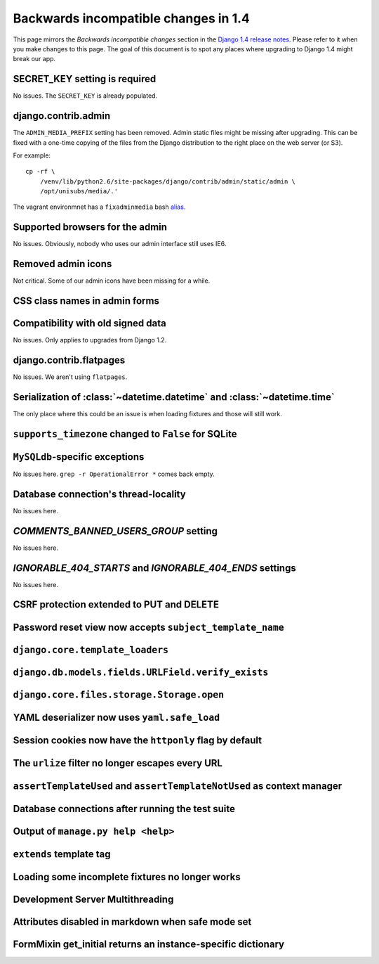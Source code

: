 Backwards incompatible changes in 1.4
=====================================

This page mirrors the *Backwards incompatible changes* section in the `Django
1.4 release notes`_.  Please refer to it when you make changes to this page.
The goal of this document is to spot any places where upgrading to Django 1.4
might break our app.

SECRET_KEY setting is required
~~~~~~~~~~~~~~~~~~~~~~~~~~~~~~

No issues.  The ``SECRET_KEY`` is already populated.

django.contrib.admin
~~~~~~~~~~~~~~~~~~~~

The ``ADMIN_MEDIA_PREFIX`` setting has been removed.  Admin static files might
be missing after upgrading.  This can be fixed with a one-time copying of the
files from the Django distribution to the right place on the web server (or
S3).

For example:

::

    cp -rf \
        /venv/lib/python2.6/site-packages/django/contrib/admin/static/admin \
        /opt/unisubs/media/.'

The vagrant environmnet has a ``fixadminmedia`` bash `alias`_.

Supported browsers for the admin
~~~~~~~~~~~~~~~~~~~~~~~~~~~~~~~~

No issues.  Obviously, nobody who uses our admin interface still uses IE6.

Removed admin icons
~~~~~~~~~~~~~~~~~~~

Not critical.  Some of our admin icons have been missing for a while.

CSS class names in admin forms
~~~~~~~~~~~~~~~~~~~~~~~~~~~~~~

Compatibility with old signed data
~~~~~~~~~~~~~~~~~~~~~~~~~~~~~~~~~~

No issues.  Only applies to upgrades from Django 1.2.

django.contrib.flatpages
~~~~~~~~~~~~~~~~~~~~~~~~

No issues.  We aren't using ``flatpages``.

Serialization of :class:`~datetime.datetime` and :class:`~datetime.time`
~~~~~~~~~~~~~~~~~~~~~~~~~~~~~~~~~~~~~~~~~~~~~~~~~~~~~~~~~~~~~~~~~~~~~~~~

The only place where this could be an issue is when loading fixtures and those
will still work.

``supports_timezone`` changed to ``False`` for SQLite
~~~~~~~~~~~~~~~~~~~~~~~~~~~~~~~~~~~~~~~~~~~~~~~~~~~~~

``MySQLdb``-specific exceptions
~~~~~~~~~~~~~~~~~~~~~~~~~~~~~~~~

No issues here.  ``grep -r OperationalError *`` comes back empty.

Database connection's thread-locality
~~~~~~~~~~~~~~~~~~~~~~~~~~~~~~~~~~~~~

No issues here.

`COMMENTS_BANNED_USERS_GROUP` setting
~~~~~~~~~~~~~~~~~~~~~~~~~~~~~~~~~~~~~

No issues here.

`IGNORABLE_404_STARTS` and `IGNORABLE_404_ENDS` settings
~~~~~~~~~~~~~~~~~~~~~~~~~~~~~~~~~~~~~~~~~~~~~~~~~~~~~~~~

No issues here.

CSRF protection extended to PUT and DELETE
~~~~~~~~~~~~~~~~~~~~~~~~~~~~~~~~~~~~~~~~~~

Password reset view now accepts ``subject_template_name``
~~~~~~~~~~~~~~~~~~~~~~~~~~~~~~~~~~~~~~~~~~~~~~~~~~~~~~~~~

``django.core.template_loaders``
~~~~~~~~~~~~~~~~~~~~~~~~~~~~~~~~

``django.db.models.fields.URLField.verify_exists``
~~~~~~~~~~~~~~~~~~~~~~~~~~~~~~~~~~~~~~~~~~~~~~~~~~

``django.core.files.storage.Storage.open``
~~~~~~~~~~~~~~~~~~~~~~~~~~~~~~~~~~~~~~~~~~

YAML deserializer now uses ``yaml.safe_load``
~~~~~~~~~~~~~~~~~~~~~~~~~~~~~~~~~~~~~~~~~~~~~

Session cookies now have the ``httponly`` flag by default
~~~~~~~~~~~~~~~~~~~~~~~~~~~~~~~~~~~~~~~~~~~~~~~~~~~~~~~~~

The ``urlize`` filter no longer escapes every URL
~~~~~~~~~~~~~~~~~~~~~~~~~~~~~~~~~~~~~~~~~~~~~~~~~~~~~~~~

``assertTemplateUsed`` and ``assertTemplateNotUsed`` as context manager
~~~~~~~~~~~~~~~~~~~~~~~~~~~~~~~~~~~~~~~~~~~~~~~~~~~~~~~~~~~~~~~~~~~~~~~

Database connections after running the test suite
~~~~~~~~~~~~~~~~~~~~~~~~~~~~~~~~~~~~~~~~~~~~~~~~~

Output of ``manage.py help <help>``
~~~~~~~~~~~~~~~~~~~~~~~~~~~~~~~~~~~~~~~~~~

``extends`` template tag
~~~~~~~~~~~~~~~~~~~~~~~~

Loading some incomplete fixtures no longer works
~~~~~~~~~~~~~~~~~~~~~~~~~~~~~~~~~~~~~~~~~~~~~~~~

Development Server Multithreading
~~~~~~~~~~~~~~~~~~~~~~~~~~~~~~~~~

Attributes disabled in markdown when safe mode set
~~~~~~~~~~~~~~~~~~~~~~~~~~~~~~~~~~~~~~~~~~~~~~~~~~

FormMixin get_initial returns an instance-specific dictionary
~~~~~~~~~~~~~~~~~~~~~~~~~~~~~~~~~~~~~~~~~~~~~~~~~~~~~~~~~~~~~




.. _Django 1.4 release notes: https://docs.djangoproject.com/en/dev/releases/1.4/#backwards-incompatible-changes-in-1-4
.. _alias: https://github.com/pculture/unisubs/commit/cb712b3ca55c8862105f4fc456f993947d149852
